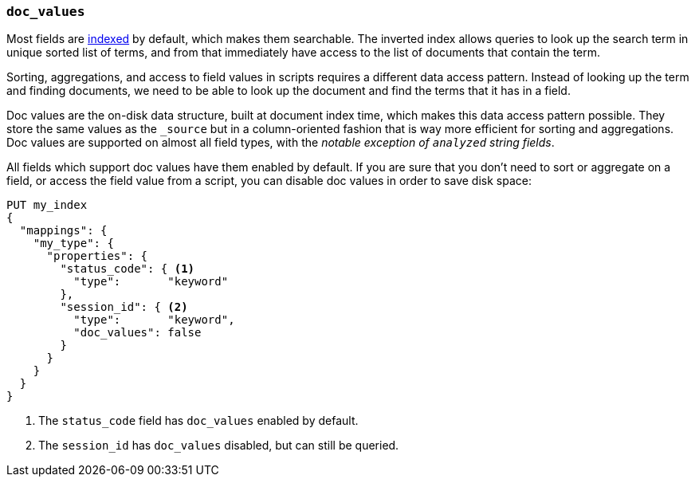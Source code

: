 [[doc-values]]
=== `doc_values`

Most fields are <<mapping-index,indexed>> by default, which makes them
searchable. The inverted index allows queries to look up the search term in
unique sorted list of terms, and from that immediately have access to the list
of documents that contain the term.

Sorting, aggregations, and access to field values in scripts requires a
different data access pattern.  Instead of looking up the term and finding
documents, we need to be able to look up the document and find the terms that
it has in a field.

Doc values are the on-disk data structure, built at document index time, which
makes this data access pattern possible. They store the same values as the
`_source` but in a column-oriented fashion that is way more efficient for
sorting and aggregations. Doc values are supported on almost all field types,
with the __notable exception of `analyzed` string fields__.

All fields which support doc values have them enabled by default. If you are
sure that you don't need to sort or aggregate on a field, or access the field
value from a script, you can disable doc values in order to save disk space:

[source,js]
--------------------------------------------------
PUT my_index
{
  "mappings": {
    "my_type": {
      "properties": {
        "status_code": { <1>
          "type":       "keyword"
        },
        "session_id": { <2>
          "type":       "keyword",
          "doc_values": false
        }
      }
    }
  }
}
--------------------------------------------------
// CONSOLE
<1> The `status_code` field has `doc_values` enabled by default.
<2> The `session_id` has `doc_values` disabled, but can still be queried.

